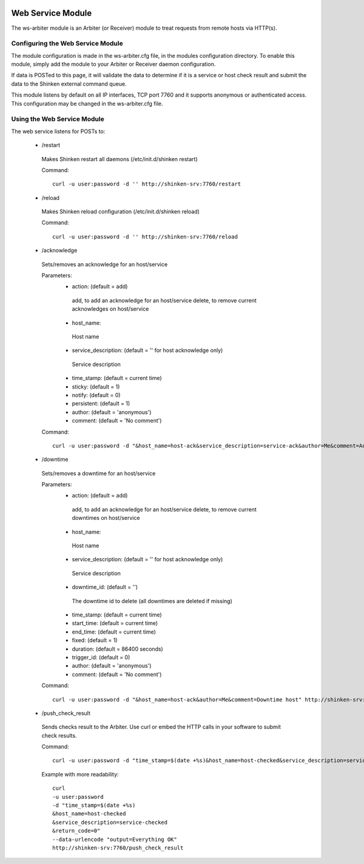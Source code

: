 .. image:: https://api.travis-ci.org/shinken-monitoring/mod-ws-arbiter.svg?branch=master
  :target: https://travis-ci.org/shinken-monitoring/mod-ws-arbiter
.. _ws_daemon_module:

===================
Web Service Module
===================


The ws-arbiter module is an Arbiter (or Receiver) module to treat requests from remote hosts via HTTP(s).


Configuring the Web Service Module
===================================

The module configuration is made in the ws-arbiter.cfg file, in the modules configuration directory. To enable this module, simply add the module to your Arbiter or Receiver daemon configuration.

If data is POSTed to this page, it will validate the data to determine if it is a service or host check result and submit the data to the Shinken external command queue.

This module listens by default on all IP interfaces, TCP port 7760 and it supports anonymous or authenticated access. This configuration may be changed in the ws-arbiter.cfg file.


Using the Web Service Module
=============================


The web service listens for POSTs to:

 - /restart
  Makes Shinken restart all daemons (/etc/init.d/shinken restart)

  Command:
  ::
    curl -u user:password -d '' http://shinken-srv:7760/restart


 - /reload
  Makes Shinken reload configuration (/etc/init.d/shinken reload)

  Command:
  ::
    curl -u user:password -d '' http://shinken-srv:7760/reload


 - /acknowledge
  Sets/removes an acknowledge for an host/service

  Parameters:
   - action: (default = add)
    add, to add an acknowledge for an host/service
    delete, to remove current acknowledges on host/service

   - host_name:
    Host name

   - service_description: (default = '' for host acknowledge only)
    Service description

   - time_stamp: (default = current time)

   - sticky: (default = 1)

   - notify: (default = 0)

   - persistent: (default = 1)

   - author: (default = 'anonymous')

   - comment: (default = 'No comment')


  Command:
  ::
    curl -u user:password -d "&host_name=host-ack&service_description=service-ack&author=Me&comment=Ack problem" http://shinken-srv:7760/acknowledge

 - /downtime
  Sets/removes a downtime for an host/service


  Parameters:
   - action: (default = add)
    add, to add an acknowledge for an host/service
    delete, to remove current downtimes on host/service

   - host_name:
    Host name

   - service_description: (default = '' for host acknowledge only)
    Service description

   - downtime_id: (default = '')
    The downtime id to delete (all downtimes are deleted if missing)

   - time_stamp: (default = current time)

   - start_time: (default = current time)

   - end_time: (default = current time)

   - fixed: (default = 1)

   - duration: (default = 86400 seconds)

   - trigger_id: (default = 0)

   - author: (default = 'anonymous')

   - comment: (default = 'No comment')


  Command:
  ::
    curl -u user:password -d "&host_name=host-ack&author=Me&comment=Downtime host" http://shinken-srv:7760/downtime

 - /push_check_result
  Sends checks result to the Arbiter. Use curl or embed the HTTP calls in your software to submit check results.

  Command:
  ::
    curl -u user:password -d "time_stamp=$(date +%s)&host_name=host-checked&service_description=service-checked&return_code=0" --data-urlencode "output=Everything OK" http://shinken-srv:7760/push_check_result

  Example with more readability:

  ::

    curl
    -u user:password
    -d "time_stamp=$(date +%s)
    &host_name=host-checked
    &service_description=service-checked
    &return_code=0"
    --data-urlencode "output=Everything OK"
    http://shinken-srv:7760/push_check_result
